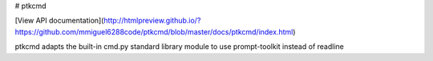 # ptkcmd

[View API documentation](http://htmlpreview.github.io/?https://github.com/mmiguel6288code/ptkcmd/blob/master/docs/ptkcmd/index.html)

ptkcmd adapts the built-in cmd.py standard library module to use prompt-toolkit instead of readline


